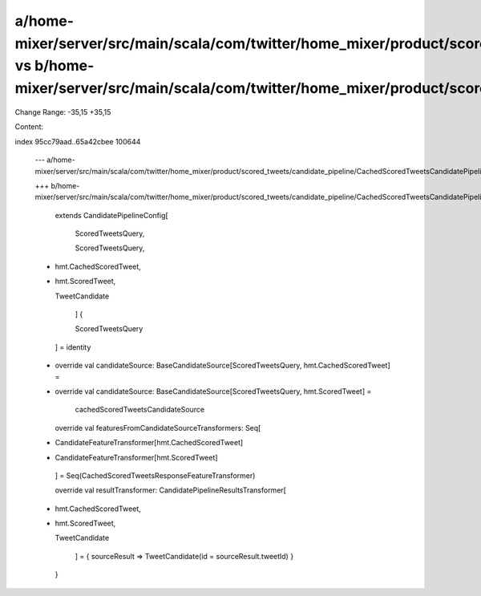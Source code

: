 a/home-mixer/server/src/main/scala/com/twitter/home_mixer/product/scored_tweets/candidate_pipeline/CachedScoredTweetsCandidatePipelineConfig.scala vs b/home-mixer/server/src/main/scala/com/twitter/home_mixer/product/scored_tweets/candidate_pipeline/CachedScoredTweetsCandidatePipelineConfig.scala
==================================================

Change Range: -35,15 +35,15

Content:

::

index 95cc79aad..65a42cbee 100644
  
  --- a/home-mixer/server/src/main/scala/com/twitter/home_mixer/product/scored_tweets/candidate_pipeline/CachedScoredTweetsCandidatePipelineConfig.scala
  
  +++ b/home-mixer/server/src/main/scala/com/twitter/home_mixer/product/scored_tweets/candidate_pipeline/CachedScoredTweetsCandidatePipelineConfig.scala
  
       extends CandidatePipelineConfig[
  
         ScoredTweetsQuery,
  
         ScoredTweetsQuery,
  
  -      hmt.CachedScoredTweet,
  
  +      hmt.ScoredTweet,
  
         TweetCandidate
  
       ] {
  
   
  
       ScoredTweetsQuery
  
     ] = identity
  
   
  
  -  override val candidateSource: BaseCandidateSource[ScoredTweetsQuery, hmt.CachedScoredTweet] =
  
  +  override val candidateSource: BaseCandidateSource[ScoredTweetsQuery, hmt.ScoredTweet] =
  
       cachedScoredTweetsCandidateSource
  
   
  
     override val featuresFromCandidateSourceTransformers: Seq[
  
  -    CandidateFeatureTransformer[hmt.CachedScoredTweet]
  
  +    CandidateFeatureTransformer[hmt.ScoredTweet]
  
     ] = Seq(CachedScoredTweetsResponseFeatureTransformer)
  
   
  
     override val resultTransformer: CandidatePipelineResultsTransformer[
  
  -    hmt.CachedScoredTweet,
  
  +    hmt.ScoredTweet,
  
       TweetCandidate
  
     ] = { sourceResult => TweetCandidate(id = sourceResult.tweetId) }
  
   }
  
